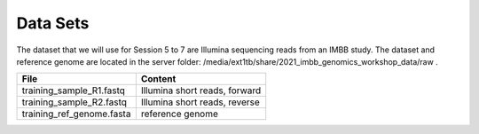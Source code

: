Data Sets
===================================

The dataset that we will use for Session 5 to 7 are Illumina sequencing reads from an IMBB study. The dataset and reference genome are located in the server folder:
/media/ext1tb/share/2021_imbb_genomics_workshop_data/raw .

+----------------------------------------------------+-------------------------------------------------------------------------+
| File                                               | Content                                                                 |
+====================================================+=========================================================================+
| training_sample_R1.fastq                           | Illumina short reads, forward                                           |
+----------------------------------------------------+-------------------------------------------------------------------------+
| training_sample_R2.fastq                           | Illumina short reads, reverse                                           |
+----------------------------------------------------+-------------------------------------------------------------------------+
| training_ref_genome.fasta                          | reference genome                                                        |
+----------------------------------------------------+-------------------------------------------------------------------------+
